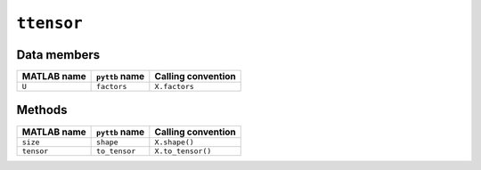 ``ttensor``
-----------------

Data members
^^^^^^^^^^^^
+-----------------+----------------------+------------------------------------------------------------------------+
| MATLAB name     | ``pyttb`` name       | Calling convention                                                     |
+=================+======================+========================================================================+
| ``U``           | ``factors``          | ``X.factors``                                                          |
+-----------------+----------------------+------------------------------------------------------------------------+

Methods
^^^^^^^

+-----------------+----------------------+------------------------------------------------------------------------+
| MATLAB name     | ``pyttb`` name       | Calling convention                                                     |
+=================+======================+========================================================================+
| ``size``        | ``shape``            | ``X.shape()``                                                          |
+-----------------+----------------------+------------------------------------------------------------------------+
| ``tensor``      | ``to_tensor``        | ``X.to_tensor()``                                                      |
+-----------------+----------------------+------------------------------------------------------------------------+
